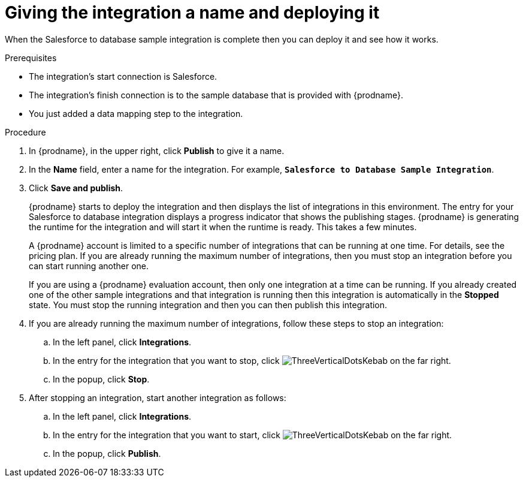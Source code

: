 // Module included in the following assemblies:
// as_sf2db-create-integration.adoc

[id='sf2db-name-and-publish_{context}']
= Giving the integration a name and deploying it

When the Salesforce to database sample integration is complete then you
can deploy it and see how it works. 

.Prerequisites
* The integration's start connection is Salesforce. 
* The integration's finish connection is to the sample database that
is provided with {prodname}.
* You just added a data mapping step to the integration. 

.Procedure

. In {prodname}, in the upper right, click *Publish* to give it a name.
. In the *Name* field, enter a name for the
integration. For example, `*Salesforce to Database Sample Integration*`.
. Click *Save and publish*.

+
{prodname} starts to deploy the integration and then displays the list of 
integrations in this environment. The entry for your Salesforce to 
database integration displays a progress
indicator that shows the publishing stages. 
{prodname} is generating the runtime for the integration and
will start it when the runtime is ready. This takes a few minutes.
+
A {prodname} account is limited to a specific number of 
integrations that can be running at one time. For details, 
see the pricing plan. If you are already running the maximum
number of integrations, then you must stop an integration
before you can start running another one. 
+
If you are using a {prodname} evaluation 
account, then only one integration at a time can be running. 
If you already created one of the other sample integrations and that
integration is running then this integration is automatically in the
*Stopped* state. You must stop the running integration and
then you can then publish this integration.  

. If you are already running the maximum number of integrations, follow
these steps to stop an integration:

.. In the left panel, click *Integrations*.
.. In the entry for the integration that you want to stop, click
image:shared/images/ThreeVerticalDotsKebab.png[title="the three vertical dots"]
on the far right. 
.. In the popup, click *Stop*. 

. After stopping an integration, start another integration as follows:

.. In the left panel, click *Integrations*.
.. In the entry for the integration that you want to start, click
image:shared/images/ThreeVerticalDotsKebab.png[title="the three vertical dots"]
on the far right. 
.. In the popup, click *Publish*. 
